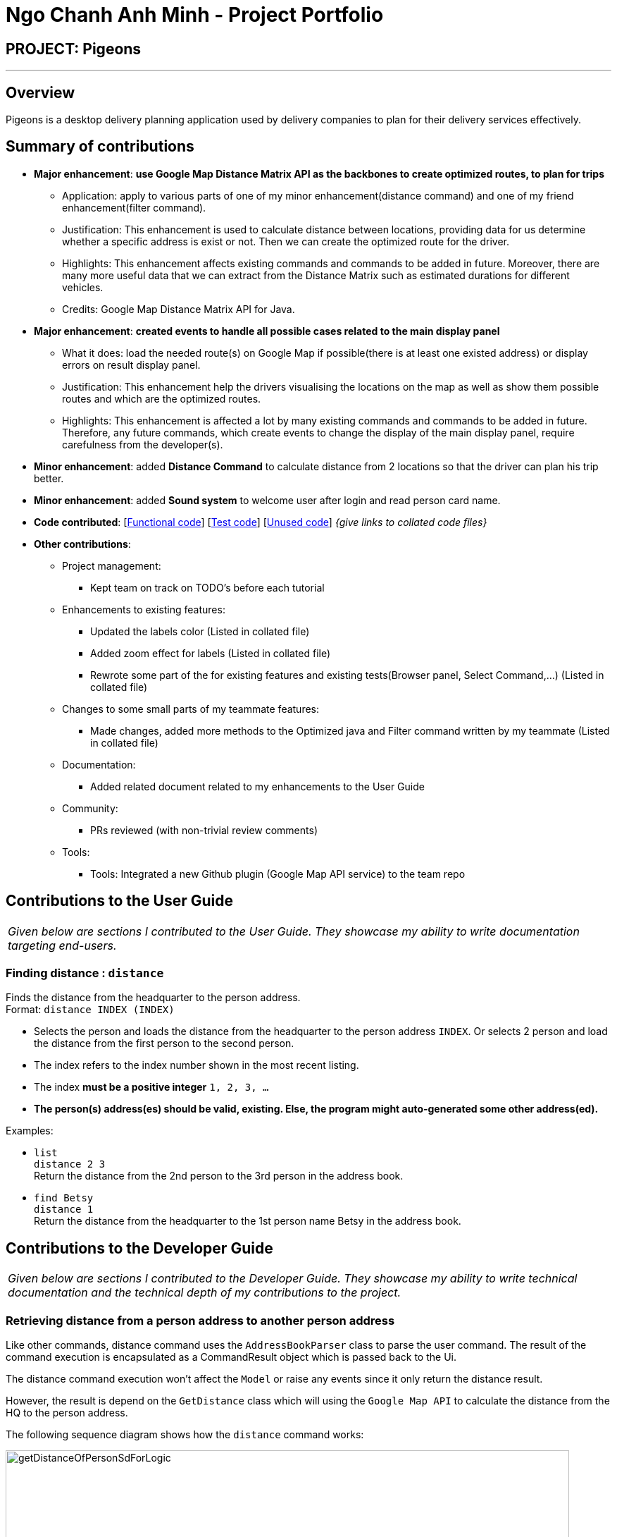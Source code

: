 = Ngo Chanh Anh Minh - Project Portfolio
:imagesDir: ../images
:stylesDir: ../stylesheets

== PROJECT: Pigeons

---

== Overview

Pigeons is a desktop delivery planning application
used by delivery companies to plan for their delivery services effectively.

== Summary of contributions

* *Major enhancement*: *use Google Map Distance Matrix API as the backbones to create optimized routes, to plan for trips*
** Application: apply to various parts of one of my minor enhancement(distance command) and one of my friend enhancement(filter command).
** Justification: This enhancement is used to calculate distance between locations,
providing data for us determine whether a specific address is exist or not. Then we can create the optimized route for the driver.
** Highlights: This enhancement affects existing commands and commands to be added in future.
Moreover, there are many more useful data that we can extract from the Distance Matrix such as estimated durations for different vehicles.
** Credits: Google Map Distance Matrix API for Java.

* *Major enhancement*: *created events to handle all possible cases related to the main display panel*
** What it does: load the needed route(s) on Google Map if possible(there is at least one existed address) or display errors on result display panel.
** Justification: This enhancement help the drivers visualising the locations on the map as well as show them possible routes and which are the optimized routes.
** Highlights: This enhancement is affected a lot by many existing commands and commands to be added in future.
Therefore, any future commands, which create events to change the display of the main display panel, require carefulness from the developer(s).

* *Minor enhancement*: added *Distance Command* to calculate distance from 2 locations so that the driver can plan his trip better.

* *Minor enhancement*: added *Sound system* to welcome user after login and read person card name.

//TODO add links for collation
* *Code contributed*: [https://github.com/CS2103JAN2018-T16-B2/main/tree/master/collated/functional/ncaminh.md[Functional code]] [https://github.com/CS2103JAN2018-T16-B2/main/tree/master/collated/test/ncaminh.md[Test code]] [https://github.com/CS2103JAN2018-T16-B2/main/tree/master/collated/unused[Unused code]] _{give links to collated code files}_

* *Other contributions*:

** Project management:
*** Kept team on track on TODO's before each tutorial
** Enhancements to existing features:
*** Updated the labels color (Listed in collated file)
*** Added zoom effect for labels (Listed in collated file)
*** Rewrote some part of the for existing features and existing tests(Browser panel, Select Command,...) (Listed in collated file)
** Changes to some small parts of my teammate features:
*** Made changes, added more methods to the Optimized java and Filter command written by my teammate (Listed in collated file)
** Documentation:
*** Added related document related to my enhancements to the User Guide
** Community:
*** PRs reviewed (with non-trivial review comments)
** Tools:
*** Tools: Integrated a new Github plugin (Google Map API service) to the team repo

== Contributions to the User Guide


|===
|_Given below are sections I contributed to the User Guide. They showcase my ability to write documentation targeting end-users._
|===

=== Finding distance : `distance`

Finds the distance from the headquarter to the person address. +
Format: `distance INDEX (INDEX)`

****
* Selects the person and loads the distance from the headquarter to the person address `INDEX`. Or selects 2 person and
load the distance from the first person to the second person.
* The index refers to the index number shown in the most recent listing.
* The index *must be a positive integer* `1, 2, 3, ...`
* **The person(s) address(es) should be valid, existing. Else, the program might auto-generated some other address(ed).**
****

Examples:

* `list` +
`distance 2 3` +
Return the distance from the 2nd person to the 3rd person in the address book.
* `find Betsy` +
`distance 1` +
Return the distance from the headquarter to the 1st person name Betsy in the address book.


== Contributions to the Developer Guide

|===
|_Given below are sections I contributed to the Developer Guide. They showcase my ability to write technical documentation and the technical depth of my contributions to the project._
|===

=== Retrieving distance from a person address to another person address

Like other commands, distance command uses the `AddressBookParser` class to parse the user command. The result of the command execution is encapsulated as a CommandResult object which is passed back to the Ui.

The distance command execution won't affect the `Model` or raise any events since it only return the distance result.

However, the result is depend on the `GetDistance` class which will using the `Google Map API` to calculate the distance from the HQ to the person address.

The following sequence diagram shows how the `distance` command works:

image::getDistanceOfPersonSdForLogic.png[width="800"]

=== Virtual assistant (script based reader)

==== Running scripts:

If the user operating system is either `Window` or `Mac OS` then every time, right after logging in, the system will run a script says "Welcome user". Moreover, whenever the user click on
a person card or use `Select command` to prefer to a person card, the system will read out "This is + `the person name` ".

We use `Runtime.java` in `java.lang` package to `execute` the scripts via the corresponding executor (`osascript` for `Mac` and `wscript` for `Window`.

==== Creating scripts

* For Window:
** First, the program will create folder `script` if it is not existed.
** Then in the `script` folder, the program will look for the corresponding `vbs` script. If the script is not existed,
*** Our system will use `File.java` to automatically create a `text` file and fill in the needed info for the `vbs` script file.
*** After that, we will convert the `text` file into the `vbs` file using `File.java`.

* For Mac:
** The program will not need to create any folder or script file but rather initialize a `String` array with
all the contents of the script.

image::RunscriptAD.png[width="800"]

=== Virtual assistant
. Reads out a person name and shows route from the Headquarter to the person address:

.. Prerequisites: The last shown list is not empty. The first person in the last shown list has a valid, existing address.
.. Test case: `click on the first person card` or use command `select 1` +
   Expected: The system reads out "This is + `the first person name` " and the main display panel loads the route on Google Map from the `Headquarter`
   to the `first person address`. Status bar remains the same.
.. Test case: `click on a person card` or use command `select` to select a person with an invalid address (such as: "Dummy Address") +
   Expected: The system reads out "This is + `the person name` " and the main display panel either loads only the location on Google Map of the `Headquarter`
   or the route from the `Headquarter` to an address which might sounds alike (auto generated by Google Map). Status bar remains the same.

=== Retrieving distance from 2 end points

. Retrieving distance from `Headquarter` to a `person address`  :

.. Prerequisites: The last shown list is not empty. The first person in the last shown list has a valid, existing address.
.. Test case: `distance 1` +
   Expected: The command result panel shows the distance from the `Headquarter` to the `first person address` and the main display panel loads the route on Google Map from the `Headquarter`
   to the `first person address`. Status bar remains the same.
.. Test case: `distance x` with x is the index of a person with invalid or non-existing address +
   Expected: The command result panel shows "Unable to find + `person name` + address" and the main display panel either loads only the location on Google Map of the `Headquarter`
   or the route from the `Headquarter` to an address which might sounds alike (auto generated by Google Map). Status bar remains the same.
.. Test case: `distance 0` +
   Expected: Error details shown in the command result panel. Status bar remains the same.
.. Other incorrect distance commands to try: `distance`, `distance x` (where x is larger than the list size) +
   Expected: Similar to previous.

. Retrieving distance from a `person address` to another `person address` :
.. Prerequisites: The last shown list has more than 1 person. The first person and the second in the last shown list have valid, existing addresses.
.. Test case: `distance 1 2` +
   Expected: The command result panel shows the distance from the `first person address` to the `second person address` and the main display panel loads the route on Google Map from the `first person address`
   to the `second person address`. Status bar remains the same.
.. Test case: `distance 1 x` with x is the index of a person with invalid or non-existing address +
   Expected: The command result panel shows "Unable to find at least on address" and the main display panel either loads only the location on Google Map of one of the addresses or the route from the addressed which might sound alike (auto generated by Google Map). Status bar remains the same.
.. Test case: `distance 0 1` +
   Expected: Error details shown in the command result panel. Status bar remains the same.
.. Other incorrect distance commands to try: `distance`, `distance 0 x`, `distance x y` (where x and y are larger than the list size) +
   Expected: Similar to previous.
